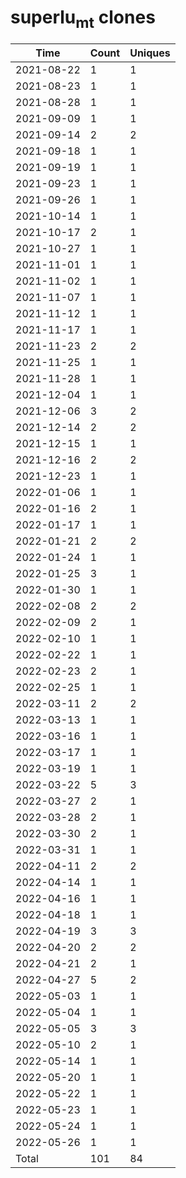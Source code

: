 * superlu_mt clones
|       Time |   Count | Uniques |
|------------+---------+---------|
| 2021-08-22 |       1 |       1 |
| 2021-08-23 |       1 |       1 |
| 2021-08-28 |       1 |       1 |
| 2021-09-09 |       1 |       1 |
| 2021-09-14 |       2 |       2 |
| 2021-09-18 |       1 |       1 |
| 2021-09-19 |       1 |       1 |
| 2021-09-23 |       1 |       1 |
| 2021-09-26 |       1 |       1 |
| 2021-10-14 |       1 |       1 |
| 2021-10-17 |       2 |       1 |
| 2021-10-27 |       1 |       1 |
| 2021-11-01 |       1 |       1 |
| 2021-11-02 |       1 |       1 |
| 2021-11-07 |       1 |       1 |
| 2021-11-12 |       1 |       1 |
| 2021-11-17 |       1 |       1 |
| 2021-11-23 |       2 |       2 |
| 2021-11-25 |       1 |       1 |
| 2021-11-28 |       1 |       1 |
| 2021-12-04 |       1 |       1 |
| 2021-12-06 |       3 |       2 |
| 2021-12-14 |       2 |       2 |
| 2021-12-15 |       1 |       1 |
| 2021-12-16 |       2 |       2 |
| 2021-12-23 |       1 |       1 |
| 2022-01-06 |       1 |       1 |
| 2022-01-16 |       2 |       1 |
| 2022-01-17 |       1 |       1 |
| 2022-01-21 |       2 |       2 |
| 2022-01-24 |       1 |       1 |
| 2022-01-25 |       3 |       1 |
| 2022-01-30 |       1 |       1 |
| 2022-02-08 |       2 |       2 |
| 2022-02-09 |       2 |       1 |
| 2022-02-10 |       1 |       1 |
| 2022-02-22 |       1 |       1 |
| 2022-02-23 |       2 |       1 |
| 2022-02-25 |       1 |       1 |
| 2022-03-11 |       2 |       2 |
| 2022-03-13 |       1 |       1 |
| 2022-03-16 |       1 |       1 |
| 2022-03-17 |       1 |       1 |
| 2022-03-19 |       1 |       1 |
| 2022-03-22 |       5 |       3 |
| 2022-03-27 |       2 |       1 |
| 2022-03-28 |       2 |       1 |
| 2022-03-30 |       2 |       1 |
| 2022-03-31 |       1 |       1 |
| 2022-04-11 |       2 |       2 |
| 2022-04-14 |       1 |       1 |
| 2022-04-16 |       1 |       1 |
| 2022-04-18 |       1 |       1 |
| 2022-04-19 |       3 |       3 |
| 2022-04-20 |       2 |       2 |
| 2022-04-21 |       2 |       1 |
| 2022-04-27 |       5 |       2 |
| 2022-05-03 |       1 |       1 |
| 2022-05-04 |       1 |       1 |
| 2022-05-05 |       3 |       3 |
| 2022-05-10 |       2 |       1 |
| 2022-05-14 |       1 |       1 |
| 2022-05-20 |       1 |       1 |
| 2022-05-22 |       1 |       1 |
| 2022-05-23 |       1 |       1 |
| 2022-05-24 |       1 |       1 |
| 2022-05-26 |       1 |       1 |
|------------+---------+---------|
| Total      |     101 |      84 |
